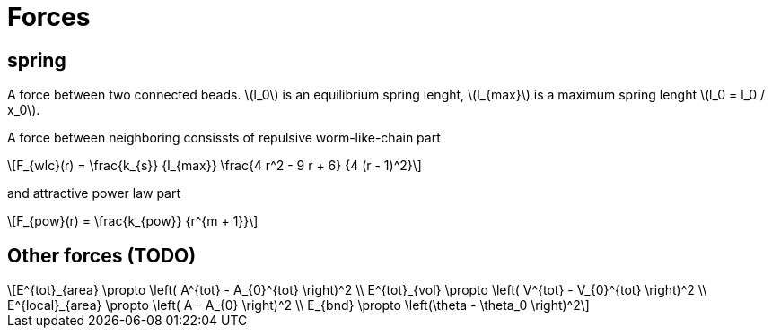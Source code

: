 = Forces
:lext: .adoc
:stem: latexmath

== spring
A force between two connected beads. stem:[l_0] is an equilibrium
spring lenght, stem:[l_{max}] is a maximum spring lenght stem:[l_0 =
l_0 / x_0].

A force between neighboring consissts of repulsive worm-like-chain part
[stem]
++++
F_{wlc}(r) = \frac{k_{s}}
                  {l_{max}}
             \frac{4 r^2 - 9 r + 6}
	          {4 (r - 1)^2}
++++

and attractive power law part
[stem]
++++
F_{pow}(r) = \frac{k_{pow}}
                  {r^{m + 1}}
++++

== Other forces (TODO)

[stem]
++++
E^{tot}_{area} \propto \left( A^{tot} - A_{0}^{tot} \right)^2 \\
E^{tot}_{vol} \propto \left( V^{tot} - V_{0}^{tot} \right)^2 \\
E^{local}_{area} \propto \left( A - A_{0} \right)^2 \\
E_{bnd} \propto \left(\theta - \theta_0 \right)^2
++++
